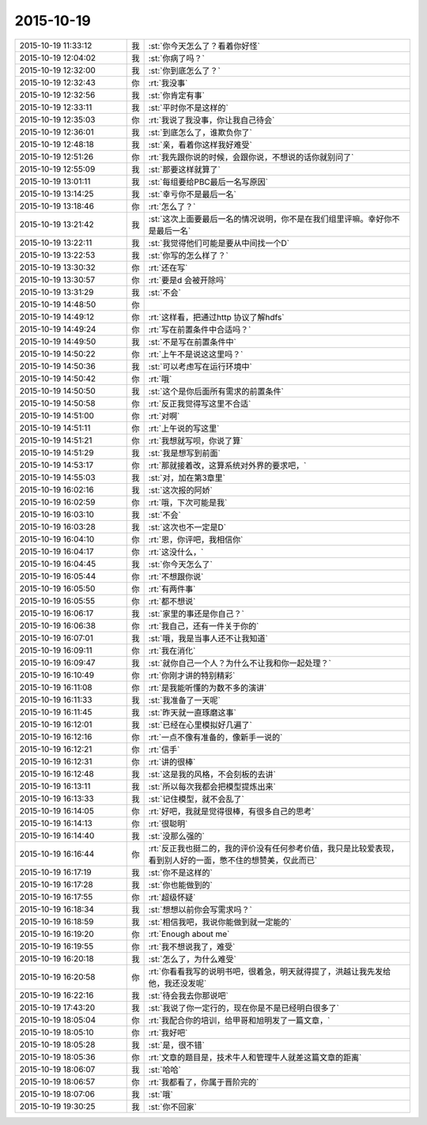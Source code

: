 2015-10-19
-------------

.. list-table::
   :widths: 25, 1, 60

   * - 2015-10-19 11:33:12
     - 我
     - :st:`你今天怎么了？看着你好怪`
   * - 2015-10-19 12:04:02
     - 我
     - :st:`你病了吗？`
   * - 2015-10-19 12:32:00
     - 我
     - :st:`你到底怎么了？`
   * - 2015-10-19 12:32:43
     - 你
     - :rt:`我没事`
   * - 2015-10-19 12:32:56
     - 我
     - :st:`你肯定有事`
   * - 2015-10-19 12:33:11
     - 我
     - :st:`平时你不是这样的`
   * - 2015-10-19 12:35:03
     - 你
     - :rt:`我说了我没事，你让我自己待会`
   * - 2015-10-19 12:36:01
     - 我
     - :st:`到底怎么了，谁欺负你了`
   * - 2015-10-19 12:48:18
     - 我
     - :st:`亲，看着你这样我好难受`
   * - 2015-10-19 12:51:26
     - 你
     - :rt:`我先跟你说的时候，会跟你说，不想说的话你就别问了`
   * - 2015-10-19 12:55:09
     - 我
     - :st:`那要这样就算了`
   * - 2015-10-19 13:01:11
     - 我
     - :st:`每组要给PBC最后一名写原因`
   * - 2015-10-19 13:14:25
     - 我
     - :st:`幸亏你不是最后一名`
   * - 2015-10-19 13:18:46
     - 你
     - :rt:`怎么了？`
   * - 2015-10-19 13:21:42
     - 我
     - :st:`这次上面要最后一名的情况说明，你不是在我们组里评嘛。幸好你不是最后一名`
   * - 2015-10-19 13:22:11
     - 我
     - :st:`我觉得他们可能是要从中间找一个D`
   * - 2015-10-19 13:22:53
     - 我
     - :st:`你写的怎么样了？`
   * - 2015-10-19 13:30:32
     - 你
     - :rt:`还在写`
   * - 2015-10-19 13:30:57
     - 你
     - :rt:`要是d 会被开除吗`
   * - 2015-10-19 13:31:29
     - 我
     - :st:`不会`
   * - 2015-10-19 14:48:50
     - 你
     - .. image:: images/8737.jpg
          :width: 100px
   * - 2015-10-19 14:49:12
     - 你
     - :rt:`这样看，把通过http 协议了解hdfs`
   * - 2015-10-19 14:49:24
     - 你
     - :rt:`写在前置条件中合适吗？`
   * - 2015-10-19 14:49:50
     - 我
     - :st:`不是写在前置条件中`
   * - 2015-10-19 14:50:22
     - 你
     - :rt:`上午不是说这这里吗？`
   * - 2015-10-19 14:50:36
     - 我
     - :st:`可以考虑写在运行环境中`
   * - 2015-10-19 14:50:42
     - 你
     - :rt:`哦`
   * - 2015-10-19 14:50:50
     - 我
     - :st:`这个是你后面所有需求的前置条件`
   * - 2015-10-19 14:50:58
     - 你
     - :rt:`反正我觉得写这里不合适`
   * - 2015-10-19 14:51:00
     - 你
     - :rt:`对啊`
   * - 2015-10-19 14:51:11
     - 你
     - :rt:`上午说的写这里`
   * - 2015-10-19 14:51:21
     - 你
     - :rt:`我想就写呗，你说了算`
   * - 2015-10-19 14:51:29
     - 我
     - :st:`我是想写到前面`
   * - 2015-10-19 14:53:17
     - 你
     - :rt:`那就接着改，这算系统对外界的要求吧，`
   * - 2015-10-19 14:55:03
     - 我
     - :st:`对，加在第3章里`
   * - 2015-10-19 16:02:16
     - 我
     - :st:`这次报的阿娇`
   * - 2015-10-19 16:02:59
     - 你
     - :rt:`哦，下次可能是我`
   * - 2015-10-19 16:03:10
     - 我
     - :st:`不会`
   * - 2015-10-19 16:03:28
     - 我
     - :st:`这次也不一定是D`
   * - 2015-10-19 16:04:10
     - 你
     - :rt:`恩，你评吧，我相信你`
   * - 2015-10-19 16:04:17
     - 你
     - :rt:`这没什么，`
   * - 2015-10-19 16:04:45
     - 我
     - :st:`你今天怎么了`
   * - 2015-10-19 16:05:44
     - 你
     - :rt:`不想跟你说`
   * - 2015-10-19 16:05:50
     - 你
     - :rt:`有两件事`
   * - 2015-10-19 16:05:55
     - 你
     - :rt:`都不想说`
   * - 2015-10-19 16:06:17
     - 我
     - :st:`家里的事还是你自己？`
   * - 2015-10-19 16:06:38
     - 你
     - :rt:`我自己，还有一件关于你的`
   * - 2015-10-19 16:07:01
     - 我
     - :st:`哦，我是当事人还不让我知道`
   * - 2015-10-19 16:09:11
     - 你
     - :rt:`我在消化`
   * - 2015-10-19 16:09:47
     - 我
     - :st:`就你自己一个人？为什么不让我和你一起处理？`
   * - 2015-10-19 16:10:49
     - 你
     - :rt:`你刚才讲的特别精彩`
   * - 2015-10-19 16:11:08
     - 你
     - :rt:`是我能听懂的为数不多的演讲`
   * - 2015-10-19 16:11:33
     - 我
     - :st:`我准备了一天呢`
   * - 2015-10-19 16:11:45
     - 我
     - :st:`昨天就一直琢磨这事`
   * - 2015-10-19 16:12:01
     - 我
     - :st:`已经在心里模拟好几遍了`
   * - 2015-10-19 16:12:16
     - 你
     - :rt:`一点不像有准备的，像新手一说的`
   * - 2015-10-19 16:12:21
     - 你
     - :rt:`信手`
   * - 2015-10-19 16:12:31
     - 你
     - :rt:`讲的很棒`
   * - 2015-10-19 16:12:48
     - 我
     - :st:`这是我的风格，不会刻板的去讲`
   * - 2015-10-19 16:13:11
     - 我
     - :st:`所以每次我都会把模型提炼出来`
   * - 2015-10-19 16:13:33
     - 我
     - :st:`记住模型，就不会乱了`
   * - 2015-10-19 16:14:05
     - 你
     - :rt:`好吧，我就是觉得很棒，有很多自己的思考`
   * - 2015-10-19 16:14:13
     - 你
     - :rt:`很聪明`
   * - 2015-10-19 16:14:40
     - 我
     - :st:`没那么强的`
   * - 2015-10-19 16:16:44
     - 你
     - :rt:`反正我也挺二的，我的评价没有任何参考价值，我只是比较爱表现，看到别人好的一面，憋不住的想赞美，仅此而已`
   * - 2015-10-19 16:17:19
     - 我
     - :st:`你不是这样的`
   * - 2015-10-19 16:17:28
     - 我
     - :st:`你也能做到的`
   * - 2015-10-19 16:17:55
     - 你
     - :rt:`超级怀疑`
   * - 2015-10-19 16:18:34
     - 我
     - :st:`想想以前你会写需求吗？`
   * - 2015-10-19 16:18:59
     - 我
     - :st:`相信我吧，我说你能做到就一定能的`
   * - 2015-10-19 16:19:20
     - 你
     - :rt:`Enough about me`
   * - 2015-10-19 16:19:55
     - 你
     - :rt:`我不想说我了，难受`
   * - 2015-10-19 16:20:18
     - 我
     - :st:`怎么了，为什么难受`
   * - 2015-10-19 16:20:58
     - 你
     - :rt:`你看看我写的说明书吧，很着急，明天就得提了，洪越让我先发给他，我还没发呢`
   * - 2015-10-19 16:22:16
     - 我
     - :st:`待会我去你那说吧`
   * - 2015-10-19 17:43:20
     - 我
     - :st:`我说了你一定行的，现在你是不是已经明白很多了`
   * - 2015-10-19 18:05:04
     - 你
     - :rt:`我配合你的培训，给甲哥和旭明发了一篇文章，`
   * - 2015-10-19 18:05:10
     - 你
     - :rt:`我好吧`
   * - 2015-10-19 18:05:28
     - 我
     - :st:`是，很不错`
   * - 2015-10-19 18:05:36
     - 你
     - :rt:`文章的题目是，技术牛人和管理牛人就差这篇文章的距离`
   * - 2015-10-19 18:06:07
     - 我
     - :st:`哈哈`
   * - 2015-10-19 18:06:57
     - 你
     - :rt:`我都看了，你属于晋阶完的`
   * - 2015-10-19 18:07:06
     - 我
     - :st:`哦`
   * - 2015-10-19 19:30:25
     - 我
     - :st:`你不回家`